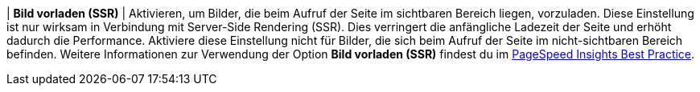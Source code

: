 | *Bild vorladen (SSR)*
| Aktivieren, um Bilder, die beim Aufruf der Seite im sichtbaren Bereich liegen, vorzuladen. Diese Einstellung ist nur wirksam in Verbindung mit Server-Side Rendering (SSR). Dies verringert die anfängliche Ladezeit der Seite und erhöht dadurch die Performance. Aktiviere diese Einstellung nicht für Bilder, die sich beim Aufruf der Seite im nicht-sichtbaren Bereich befinden. Weitere Informationen zur Verwendung der Option *Bild vorladen (SSR)* findest du im xref:webshop:best-practices.adoc#psi[PageSpeed Insights Best Practice].